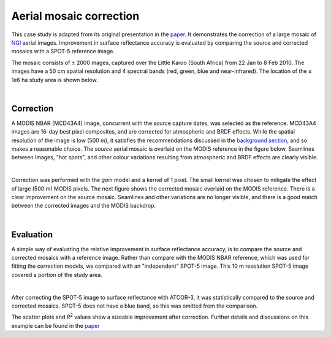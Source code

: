 Aerial mosaic correction
========================

This case study is adapted from its original presentation in the `paper <https://raw.githubusercontent.com/dugalh/homonim/main/docs/radiometric_homogenisation_preprint.pdf>`_.  It demonstrates the correction of a large mosaic of `NGI <https://ngi.dalrrd.gov.za/index.php/what-we-do/aerial-photography-and-imagery>`_ aerial images.  Improvement in surface reflectance accuracy is evaluated by comparing the source and corrected mosaics with a SPOT-5 reference image.

The mosaic consists of ± 2000 mages, captured over the Little Karoo (South Africa) from 22 Jan to 8 Feb 2010.  The images have a 50 cm spatial resolution and 4 spectral bands (red, green, blue and near-infrared).  The location of the ± 1e6 ha study area is shown below.

.. image:: aerial_mosaic-study_area.png
    :scale: 50 %
    :align: center

|

Correction
----------

A MODIS NBAR (MCD43A4) image, concurrent with the source capture dates, was selected as the reference.  MCD43A4 images are 16-day best pixel composites, and are corrected for atmospheric and BRDF effects.  While the spatial resolution of the image is low (500 m), it satisfies the recommendations discussed in the `background section <../background.rst>`_, and so makes a reasonable choice.  The *source* aerial mosaic is overlaid on the MODIS reference in the figure below.  Seamlines between images, "hot spots", and other colour variations resulting from atmospheric and BRDF effects are clearly visible.

.. image:: aerial_mosaic-source_mosaic.jpg
    :width: 80%
    :align: center

|

Correction was performed with the *gain* model and a kernel of 1 pixel.  The small kernel was chosen to mitigate the effect of large (500 m) MODIS pixels.  The next figure shows the corrected mosaic overlaid on the MODIS reference.  There is a clear improvement on the source mosaic.  Seamlines and other variations are no longer visible, and there is a good match between the corrected images and the MODIS backdrop.

.. image:: aerial_mosaic-corrected_mosaic.jpg
    :width: 80%
    :align: center

|

Evaluation
----------

A simple way of evaluating the relative improvement in surface reflectance accuracy, is to compare the source and corrected mosaics with a reference image.  Rather than compare with the MODIS NBAR reference, which was used for fitting the correction models, we compared with an "independent" SPOT-5 image.  This 10 m resolution SPOT-5 image covered a portion of the study area.

.. image:: aerial_mosaic-spot5_extent.jpg
    :width: 50 %
    :align: center

|

After correcting the SPOT-5 image to surface reflectance with ATCOR-3, it was statistically compared to the source and corrected mosaics.  SPOT-5 does not have a blue band, so this was omitted from the comparison.

.. image:: aerial_mosaic-source_spot5_scatter.png

.. image:: aerial_mosaic-corrected_spot5_scatter.png

The scatter plots and *R*:sup:`2` values show a sizeable improvement after correction.  Further details and discussions on this example can be found in the `paper <https://raw.githubusercontent.com/dugalh/homonim/main/docs/radiometric_homogenisation_preprint.pdf>`_
